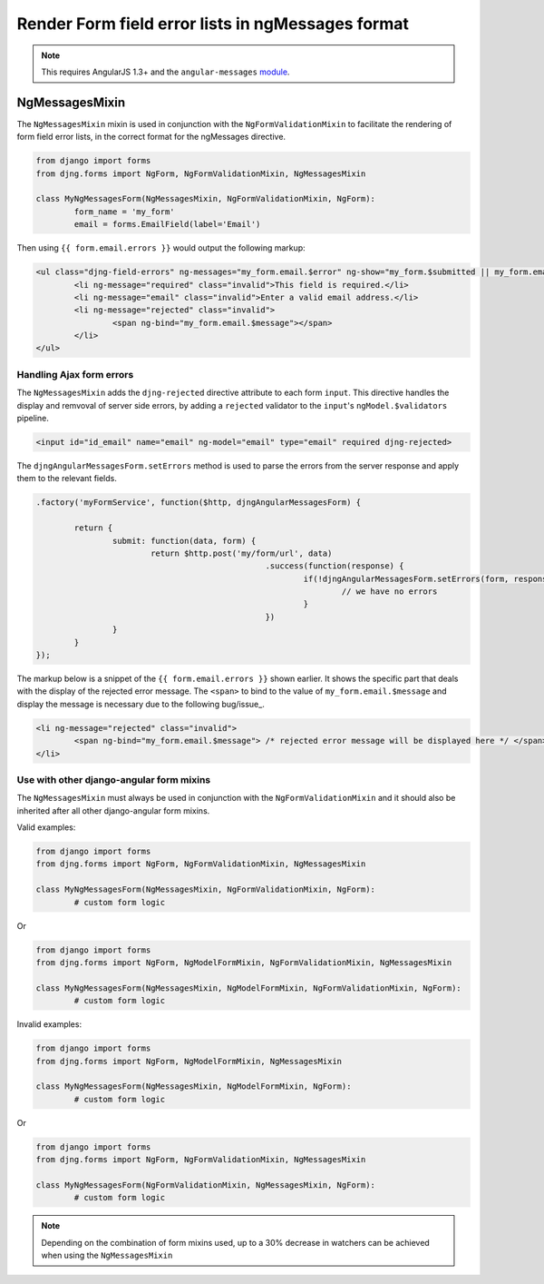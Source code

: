 .. _angular-messages:

==================================================
Render Form field error lists in ngMessages format
==================================================

.. note:: This requires AngularJS 1.3+ and the ``angular-messages`` module_.

.. _module: https://docs.angularjs.org/api/ngMessages

NgMessagesMixin
===============

The ``NgMessagesMixin`` mixin is used in conjunction with the ``NgFormValidationMixin`` to facilitate 
the rendering of form field error lists, in the correct format for the ngMessages directive.

.. code-block:: python

	from django import forms
	from djng.forms import NgForm, NgFormValidationMixin, NgMessagesMixin

	class MyNgMessagesForm(NgMessagesMixin, NgFormValidationMixin, NgForm):
		form_name = 'my_form'
		email = forms.EmailField(label='Email')
		
Then using ``{{ form.email.errors }}`` would output the following markup:

.. code-block:: html

	<ul class="djng-field-errors" ng-messages="my_form.email.$error" ng-show="my_form.$submitted || my_form.email.$dirty">
		<li ng-message="required" class="invalid">This field is required.</li>
		<li ng-message="email" class="invalid">Enter a valid email address.</li>
		<li ng-message="rejected" class="invalid">
			<span ng-bind="my_form.email.$message"></span>
		</li>
	</ul>
	
	
Handling Ajax form errors
.........................
	
The ``NgMessagesMixin`` adds the ``djng-rejected`` directive attribute to each form ``input``. This directive 
handles the display and remvoval of server side errors, by adding a ``rejected`` validator to the ``input``'s 
``ngModel.$validators`` pipeline.

.. code-block:: html

	<input id="id_email" name="email" ng-model="email" type="email" required djng-rejected>
	
The ``djngAngularMessagesForm.setErrors`` method is used to parse the errors from the server response and apply
them to the relevant fields. 

.. code-block:: javascript

	.factory('myFormService', function($http, djngAngularMessagesForm) {
		
		return {
			submit: function(data, form) {
				return $http.post('my/form/url', data)
							.success(function(response) {
								if(!djngAngularMessagesForm.setErrors(form, response.errors)) {
									// we have no errors
								}
							})
			}
		}
	});

The markup below is a snippet of the ``{{ form.email.errors }}`` shown earlier. It shows the specific part that deals
with the display of the rejected error message. The ``<span>`` to bind to the value of ``my_form.email.$message``
and display the message is necessary due to the following bug/issue_.

.. _bug/issue: https://github.com/angular/angular.js/issues/8089

.. code-block:: html

	<li ng-message="rejected" class="invalid">
		<span ng-bind="my_form.email.$message"> /* rejected error message will be displayed here */ </span>
	</li>


Use with other django-angular form mixins
...........................................

The ``NgMessagesMixin`` must always be used in conjunction with the ``NgFormValidationMixin`` and it should also
be inherited after all other django-angular form mixins.

Valid examples:

.. code-block:: python

	from django import forms
	from djng.forms import NgForm, NgFormValidationMixin, NgMessagesMixin

	class MyNgMessagesForm(NgMessagesMixin, NgFormValidationMixin, NgForm):
		# custom form logic
		
Or

.. code-block:: python

	from django import forms
	from djng.forms import NgForm, NgModelFormMixin, NgFormValidationMixin, NgMessagesMixin

	class MyNgMessagesForm(NgMessagesMixin, NgModelFormMixin, NgFormValidationMixin, NgForm):
		# custom form logic
		
Invalid examples:

.. code-block:: python

	from django import forms
	from djng.forms import NgForm, NgModelFormMixin, NgMessagesMixin

	class MyNgMessagesForm(NgMessagesMixin, NgModelFormMixin, NgForm):
		# custom form logic
		
Or

.. code-block:: python

	from django import forms
	from djng.forms import NgForm, NgFormValidationMixin, NgMessagesMixin

	class MyNgMessagesForm(NgFormValidationMixin, NgMessagesMixin, NgForm):
		# custom form logic

.. note:: Depending on the combination of form mixins used, up to a 30% decrease in watchers can be achieved
	when using the ``NgMessagesMixin``

